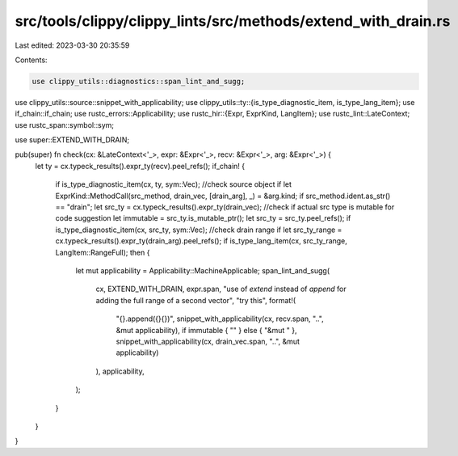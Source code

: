 src/tools/clippy/clippy_lints/src/methods/extend_with_drain.rs
==============================================================

Last edited: 2023-03-30 20:35:59

Contents:

.. code-block:: rs

    use clippy_utils::diagnostics::span_lint_and_sugg;
use clippy_utils::source::snippet_with_applicability;
use clippy_utils::ty::{is_type_diagnostic_item, is_type_lang_item};
use if_chain::if_chain;
use rustc_errors::Applicability;
use rustc_hir::{Expr, ExprKind, LangItem};
use rustc_lint::LateContext;
use rustc_span::symbol::sym;

use super::EXTEND_WITH_DRAIN;

pub(super) fn check(cx: &LateContext<'_>, expr: &Expr<'_>, recv: &Expr<'_>, arg: &Expr<'_>) {
    let ty = cx.typeck_results().expr_ty(recv).peel_refs();
    if_chain! {
        if is_type_diagnostic_item(cx, ty, sym::Vec);
        //check source object
        if let ExprKind::MethodCall(src_method, drain_vec, [drain_arg], _) = &arg.kind;
        if src_method.ident.as_str() == "drain";
        let src_ty = cx.typeck_results().expr_ty(drain_vec);
        //check if actual src type is mutable for code suggestion
        let immutable = src_ty.is_mutable_ptr();
        let src_ty = src_ty.peel_refs();
        if is_type_diagnostic_item(cx, src_ty, sym::Vec);
        //check drain range
        if let src_ty_range = cx.typeck_results().expr_ty(drain_arg).peel_refs();
        if is_type_lang_item(cx, src_ty_range, LangItem::RangeFull);
        then {
            let mut applicability = Applicability::MachineApplicable;
            span_lint_and_sugg(
                cx,
                EXTEND_WITH_DRAIN,
                expr.span,
                "use of `extend` instead of `append` for adding the full range of a second vector",
                "try this",
                format!(
                    "{}.append({}{})",
                    snippet_with_applicability(cx, recv.span, "..", &mut applicability),
                    if immutable { "" } else { "&mut " },
                    snippet_with_applicability(cx, drain_vec.span, "..", &mut applicability)
                ),
                applicability,
            );
        }
    }
}


